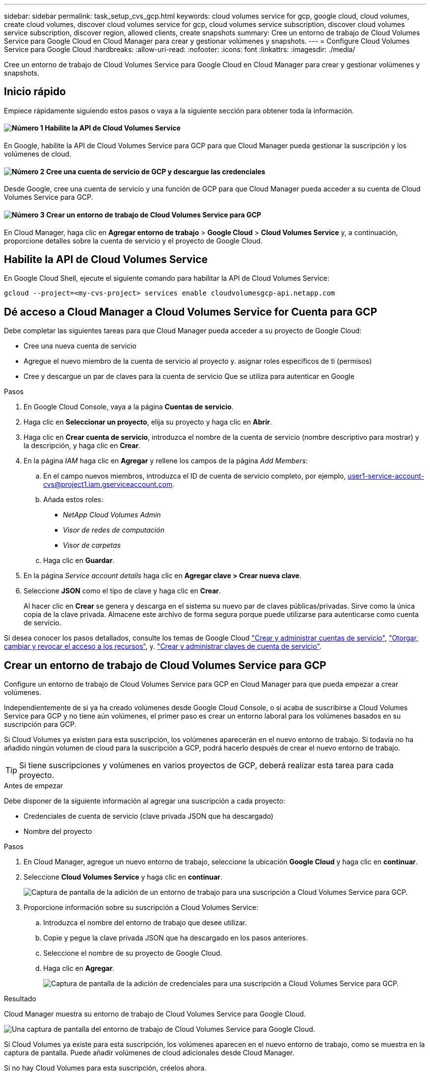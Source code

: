 ---
sidebar: sidebar 
permalink: task_setup_cvs_gcp.html 
keywords: cloud volumes service for gcp, google cloud, cloud volumes, create cloud volumes, discover cloud volumes service for gcp, cloud volumes service subscription, discover cloud volumes service subscription, discover region, allowed clients, create snapshots 
summary: Cree un entorno de trabajo de Cloud Volumes Service para Google Cloud en Cloud Manager para crear y gestionar volúmenes y snapshots. 
---
= Configure Cloud Volumes Service para Google Cloud
:hardbreaks:
:allow-uri-read: 
:nofooter: 
:icons: font
:linkattrs: 
:imagesdir: ./media/


[role="lead"]
Cree un entorno de trabajo de Cloud Volumes Service para Google Cloud en Cloud Manager para crear y gestionar volúmenes y snapshots.



== Inicio rápido

Empiece rápidamente siguiendo estos pasos o vaya a la siguiente sección para obtener toda la información.



==== image:number1.png["Número 1"] Habilite la API de Cloud Volumes Service

[role="quick-margin-para"]
En Google, habilite la API de Cloud Volumes Service para GCP para que Cloud Manager pueda gestionar la suscripción y los volúmenes de cloud.



==== image:number2.png["Número 2"] Cree una cuenta de servicio de GCP y descargue las credenciales

[role="quick-margin-para"]
Desde Google, cree una cuenta de servicio y una función de GCP para que Cloud Manager pueda acceder a su cuenta de Cloud Volumes Service para GCP.



==== image:number3.png["Número 3"] Crear un entorno de trabajo de Cloud Volumes Service para GCP

[role="quick-margin-para"]
En Cloud Manager, haga clic en *Agregar entorno de trabajo* > *Google Cloud* > *Cloud Volumes Service* y, a continuación, proporcione detalles sobre la cuenta de servicio y el proyecto de Google Cloud.



== Habilite la API de Cloud Volumes Service

En Google Cloud Shell, ejecute el siguiente comando para habilitar la API de Cloud Volumes Service:

`gcloud --project=<my-cvs-project> services enable cloudvolumesgcp-api.netapp.com`



== Dé acceso a Cloud Manager a Cloud Volumes Service for Cuenta para GCP

Debe completar las siguientes tareas para que Cloud Manager pueda acceder a su proyecto de Google Cloud:

* Cree una nueva cuenta de servicio
* Agregue el nuevo miembro de la cuenta de servicio al proyecto y. asignar roles específicos de ti (permisos)
* Cree y descargue un par de claves para la cuenta de servicio Que se utiliza para autenticar en Google


.Pasos
. En Google Cloud Console, vaya a la página *Cuentas de servicio*.
. Haga clic en *Seleccionar un proyecto*, elija su proyecto y haga clic en *Abrir*.
. Haga clic en *Crear cuenta de servicio*, introduzca el nombre de la cuenta de servicio (nombre descriptivo para mostrar) y la descripción, y haga clic en *Crear*.
. En la página _IAM_ haga clic en *Agregar* y rellene los campos de la página _Add Members_:
+
.. En el campo nuevos miembros, introduzca el ID de cuenta de servicio completo, por ejemplo, user1-service-account-cvs@project1.iam.gserviceaccount.com.
.. Añada estos roles:
+
*** _NetApp Cloud Volumes Admin_
*** _Visor de redes de computación_
*** _Visor de carpetas_


.. Haga clic en *Guardar*.


. En la página _Service account details_ haga clic en *Agregar clave > Crear nueva clave*.
. Seleccione *JSON* como el tipo de clave y haga clic en *Crear*.
+
Al hacer clic en *Crear* se genera y descarga en el sistema su nuevo par de claves públicas/privadas. Sirve como la única copia de la clave privada. Almacene este archivo de forma segura porque puede utilizarse para autenticarse como cuenta de servicio.



Si desea conocer los pasos detallados, consulte los temas de Google Cloud link:https://cloud.google.com/iam/docs/creating-managing-service-accounts["Crear y administrar cuentas de servicio"^], link:https://cloud.google.com/iam/docs/granting-changing-revoking-access["Otorgar, cambiar y revocar el acceso a los recursos"^], y. link:https://cloud.google.com/iam/docs/creating-managing-service-account-keys["Crear y administrar claves de cuenta de servicio"^].



== Crear un entorno de trabajo de Cloud Volumes Service para GCP

Configure un entorno de trabajo de Cloud Volumes Service para GCP en Cloud Manager para que pueda empezar a crear volúmenes.

Independientemente de si ya ha creado volúmenes desde Google Cloud Console, o si acaba de suscribirse a Cloud Volumes Service para GCP y no tiene aún volúmenes, el primer paso es crear un entorno laboral para los volúmenes basados en su suscripción para GCP.

Si Cloud Volumes ya existen para esta suscripción, los volúmenes aparecerán en el nuevo entorno de trabajo. Si todavía no ha añadido ningún volumen de cloud para la suscripción a GCP, podrá hacerlo después de crear el nuevo entorno de trabajo.


TIP: Si tiene suscripciones y volúmenes en varios proyectos de GCP, deberá realizar esta tarea para cada proyecto.

.Antes de empezar
Debe disponer de la siguiente información al agregar una suscripción a cada proyecto:

* Credenciales de cuenta de servicio (clave privada JSON que ha descargado)
* Nombre del proyecto


.Pasos
. En Cloud Manager, agregue un nuevo entorno de trabajo, seleccione la ubicación *Google Cloud* y haga clic en *continuar*.
. Seleccione *Cloud Volumes Service* y haga clic en *continuar*.
+
image:screenshot_add_cvs_gcp_working_env.png["Captura de pantalla de la adición de un entorno de trabajo para una suscripción a Cloud Volumes Service para GCP."]

. Proporcione información sobre su suscripción a Cloud Volumes Service:
+
.. Introduzca el nombre del entorno de trabajo que desee utilizar.
.. Copie y pegue la clave privada JSON que ha descargado en los pasos anteriores.
.. Seleccione el nombre de su proyecto de Google Cloud.
.. Haga clic en *Agregar*.
+
image:screenshot_add_cvs_gcp_credentials.png["Captura de pantalla de la adición de credenciales para una suscripción a Cloud Volumes Service para GCP."]





.Resultado
Cloud Manager muestra su entorno de trabajo de Cloud Volumes Service para Google Cloud.

image:screenshot_cvs_gcp_cloud.png["Una captura de pantalla del entorno de trabajo de Cloud Volumes Service para Google Cloud."]

Si Cloud Volumes ya existe para esta suscripción, los volúmenes aparecen en el nuevo entorno de trabajo, como se muestra en la captura de pantalla. Puede añadir volúmenes de cloud adicionales desde Cloud Manager.

Si no hay Cloud Volumes para esta suscripción, créelos ahora.

.El futuro
link:task_manage_cvs_gcp.html["Comience a crear y gestionar volúmenes"].
